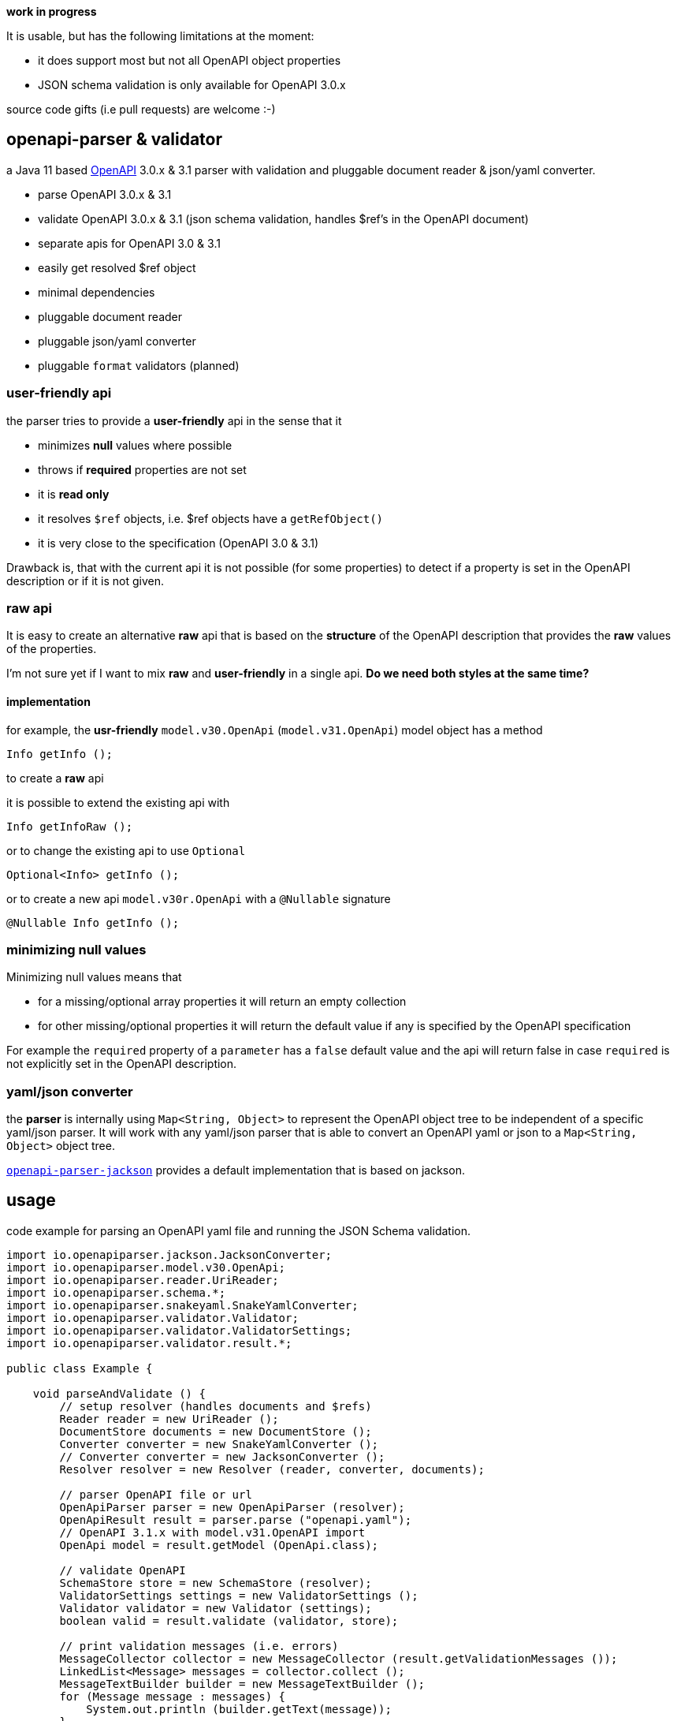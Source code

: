 :openapi: https://www.openapis.org/
:converter-jackson: https://github.com/openapi-processor/openapi-parser/tree/master/openapi-parser-jackson
:converter-snakeyaml: https://github.com/openapi-processor/openapi-parser/tree/master/openapi-parser-snakeyaml

**work in progress**

It is usable, but has the following limitations at the moment:

* it does support most but not all OpenAPI object properties
* JSON schema validation is only available for OpenAPI 3.0.x

source code gifts (i.e pull requests) are welcome :-)

== openapi-parser & validator

a Java 11 based link:{openapi}[OpenAPI] 3.0.x & 3.1 parser with validation and pluggable document reader & json/yaml converter.

* parse OpenAPI 3.0.x & 3.1
* validate OpenAPI 3.0.x & 3.1 (json schema validation, handles $ref's in the OpenAPI document)
* separate apis for OpenAPI 3.0 & 3.1
* easily get resolved $ref object
* minimal dependencies
* pluggable document reader
* pluggable json/yaml converter
* pluggable `format` validators (planned)

=== user-friendly api

the parser tries to provide a *user-friendly* api in the sense that it

* minimizes *null* values where possible
* throws if *required* properties are not set
* it is *read only*
* it resolves `$ref` objects, i.e. $ref objects have a `getRefObject()`
* it is very close to the specification (OpenAPI 3.0 & 3.1)

Drawback is, that with the current api it is not possible (for some properties) to detect if a property is set in the OpenAPI description or if it is not given.

=== raw api

It is easy to create an alternative *raw* api that is based on the *structure* of the OpenAPI description that provides the *raw* values of the properties.

I'm not sure yet if I want to mix *raw* and *user-friendly* in a single api. *Do we need both styles at the same time?*

==== implementation

for example, the *usr-friendly* `model.v30.OpenApi` (`model.v31.OpenApi`) model object has a method

    Info getInfo ();

to create a *raw* api

it is possible to extend the existing api with

    Info getInfoRaw ();

or to change the existing api to use `Optional`

    Optional<Info> getInfo ();

or to create a new api `model.v30r.OpenApi` with a `@Nullable` signature

    @Nullable Info getInfo ();


=== minimizing null values

Minimizing null values means that

- for a missing/optional array properties it will return an empty collection
- for other missing/optional properties it will return the default value if any is specified by the OpenAPI specification

For example the `required` property of a `parameter` has a `false` default value and the api will return false in case `required` is not explicitly set in the OpenAPI description.

=== yaml/json converter

the *parser* is internally using `Map<String, Object>` to represent the OpenAPI object tree to be independent of a specific yaml/json parser. It will work with any yaml/json parser that is able to convert an OpenAPI yaml or json to a `Map<String, Object>` object tree.

link:{converter-jackson}[`openapi-parser-jackson`] provides a default implementation that is based on jackson.

== usage

code example for parsing an OpenAPI yaml file and running the JSON Schema validation.

[source,java]
----
import io.openapiparser.jackson.JacksonConverter;
import io.openapiparser.model.v30.OpenApi;
import io.openapiparser.reader.UriReader;
import io.openapiparser.schema.*;
import io.openapiparser.snakeyaml.SnakeYamlConverter;
import io.openapiparser.validator.Validator;
import io.openapiparser.validator.ValidatorSettings;
import io.openapiparser.validator.result.*;

public class Example {

    void parseAndValidate () {
        // setup resolver (handles documents and $refs)
        Reader reader = new UriReader ();
        DocumentStore documents = new DocumentStore ();
        Converter converter = new SnakeYamlConverter ();
        // Converter converter = new JacksonConverter ();
        Resolver resolver = new Resolver (reader, converter, documents);

        // parser OpenAPI file or url
        OpenApiParser parser = new OpenApiParser (resolver);
        OpenApiResult result = parser.parse ("openapi.yaml");
        // OpenAPI 3.1.x with model.v31.OpenAPI import
        OpenApi model = result.getModel (OpenApi.class);

        // validate OpenAPI
        SchemaStore store = new SchemaStore (resolver);
        ValidatorSettings settings = new ValidatorSettings ();
        Validator validator = new Validator (settings);
        boolean valid = result.validate (validator, store);

        // print validation messages (i.e. errors)
        MessageCollector collector = new MessageCollector (result.getValidationMessages ());
        LinkedList<Message> messages = collector.collect ();
        MessageTextBuilder builder = new MessageTextBuilder ();
        for (Message message : messages) {
            System.out.println (builder.getText(message));
        }
    }
}
----
